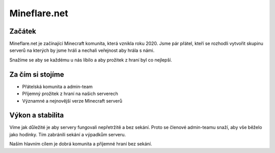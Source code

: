 +++++++++++++
Mineflare.net
+++++++++++++
Začátek
=======

Mineflare.net je začínající Minecraft komunita, která vznikla roku 2020. Jsme pár přátel, kteří se rozhodli vytvořit skupinu serverů na kterých by jsme hráli a nechali veřejnost aby hrála s námi.

Snažíme se aby se každému u nás líbilo a aby prožitek z hraní byl co nejlepší.

Za čím si stojíme
=================

* Přátelská komunita a admin-team
* Příjemný prožitek z hraní na našich serverech
* Významné a nejnovější verze Minecraft serverů

Výkon a stabilita
=================

Víme jak důležité je aby servery fungovali nepřetržitě a bez sekání. Proto se členové admin-teamu snaží, aby vše běželo jako hodinky. Tím zabránili sekání a výpadkům serveru.

Naším hlavním cílem je dobrá komunita a příjemné hraní bez sekání.